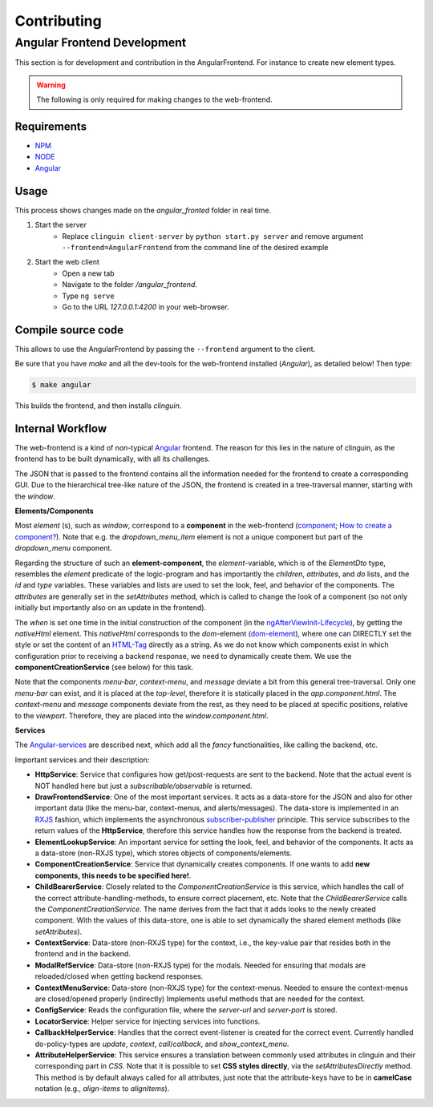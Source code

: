 Contributing
============

Angular Frontend Development
++++++++++++++++++++++++++++

This section is for development and contribution in the AngularFrontend.
For instance to create new element types.


.. warning::
    
    The following is only required for making changes to the web-frontend.

Requirements
------------

- `NPM <https://docs.npmjs.com/downloading-and-installing-node-js-and-npm>`_
- `NODE <https://nodejs.org/en/download>`_
- `Angular <https://angular.io/guide/setup-local>`_

Usage
-----

This process shows changes made on the `angular_fronted` folder in real time.

1. Start the server
    - Replace  ``clinguin client-server`` by ``python start.py server`` and remove argument ``--frontend=AngularFrontend`` from the command line of the desired example
2. Start the web client
    - Open a new tab
    - Navigate to the folder `/angular_frontend`. 
    - Type ``ng serve``
    - Go to the URL `127.0.0.1:4200` in your web-browser.


Compile source code
-------------------

This allows to use the AngularFrontend by passing the ``--frontend`` argument to the client.

Be sure that you have `make` and all the dev-tools for the web-frontend installed (`Angular`), as detailed below! Then type:

.. code-block:: bash

    $ make angular

This builds the frontend, and then installs `clinguin`.

Internal Workflow
-----------------

The web-frontend is a kind of non-typical `Angular <https://angular.io/guide/setup-local>`_ frontend. The reason for this lies in the nature of clinguin, as the frontend has to be built dynamically, with all its challenges.

The JSON that is passed to the frontend contains all the information needed for the frontend to create a corresponding GUI. Due to the hierarchical tree-like nature of the JSON, the frontend is created in a tree-traversal manner, starting with the *window*.

**Elements/Components**

Most *element* (s), such as *window*, correspond to a **component** in the web-frontend (`component <https://angular.io/api/core/Component>`_; `How to create a component? <https://angular.io/tutorial/tour-of-heroes/toh-pt3>`_). Note that e.g. the *dropdown_menu_item* element is not a unique component but part of the *dropdown_menu* component.

Regarding the structure of such an **element-component**, the *element*-variable, which is of the *ElementDto* type, resembles the *element* predicate of the logic-program and has importantly the *children*, *attributes*, and *do* lists, and the *id* and *type* variables. These variables and lists are used to set the look, feel, and behavior of the components. The *attributes* are generally set in the *setAttributes* method, which is called to change the look of a component (so not only initially but importantly also on an update in the frontend).

The *when* is set one time in the initial construction of the component (in the `ngAfterViewInit-Lifecycle <https://angular.io/guide/lifecycle-hooks>`_), by getting the *nativeHtml* element. This *nativeHtml* corresponds to the *dom*-element (`dom-element <https://www.w3schools.com/jsref/dom_obj_all.asp>`_), where one can DIRECTLY set the style or set the content of an `HTML-Tag <https://www.w3schools.com/tags/tag_html.asp>`_ directly as a string. As we do not know which components exist in which configuration prior to receiving a backend response, we need to dynamically create them. We use the **componentCreationService** (see below) for this task.

Note that the components *menu-bar*, *context-menu*, and *message* deviate a bit from this general tree-traversal. Only one *menu-bar* can exist, and it is placed at the *top-level*, therefore it is statically placed in the *app.component.html*. The *context-menu* and *message* components deviate from the rest, as they need to be placed at specific positions, relative to the *viewport*. Therefore, they are placed into the *window.component.html*.

**Services**

The `Angular-services <https://angular.io/guide/architecture-services>`_ are described next, which add all the *fancy* functionalities, like calling the backend, etc.

Important services and their description:

* **HttpService**: Service that configures how get/post-requests are sent to the backend. Note that the actual event is NOT handled here but just a *subscribable/observable* is returned.
* **DrawFrontendService**: One of the most important services. It acts as a data-store for the JSON and also for other important data (like the menu-bar, context-menus, and alerts/messages). The data-store is implemented in an `RXJS <https://www.learnrxjs.io/>`_ fashion, which implements the asynchronous `subscriber-publisher <https://rxjs.dev/guide/subscription>`_ principle. This service subscribes to the return values of the **HttpService**, therefore this service handles how the response from the backend is treated.
* **ElementLookupService**: An important service for setting the look, feel, and behavior of the components. It acts as a data-store (non-RXJS type), which stores objects of components/elements.
* **ComponentCreationService**: Service that dynamically creates components. If one wants to add **new components, this needs to be specified here!**.
* **ChildBearerService**: Closely related to the *ComponentCreationService* is this service, which handles the call of the correct attribute-handling-methods, to ensure correct placement, etc. Note that the *ChildBearerService* calls the *ComponentCreationService*. The name derives from the fact that it adds looks to the newly created component. With the values of this data-store, one is able to set dynamically the shared element methods (like *setAttributes*).
* **ContextService**: Data-store (non-RXJS type) for the context, i.e., the key-value pair that resides both in the frontend and in the backend.
* **ModalRefService**: Data-store (non-RXJS type) for the modals. Needed for ensuring that modals are reloaded/closed when getting backend responses.
* **ContextMenuService**: Data-store (non-RXJS type) for the context-menus. Needed to ensure the context-menus are closed/opened properly (indirectly) Implements useful methods that are needed for the context.
* **ConfigService**: Reads the configuration file, where the *server-url* and *server-port* is stored.
* **LocatorService**: Helper service for injecting services into functions.
* **CallbackHelperService**: Handles that the correct event-listener is created for the correct event. Currently handled do-policy-types are *update*, *context*, *call*/*callback*, and *show_context_menu*.
* **AttributeHelperService**: This service ensures a translation between commonly used attributes in clinguin and their corresponding part in *CSS*. Note that it is possible to set **CSS styles directly**, via the *setAttributesDirectly* method. This method is by default always called for all attributes, just note that the attribute-keys have to be in **camelCase** notation (e.g., *align-items* to *alignItems*).
